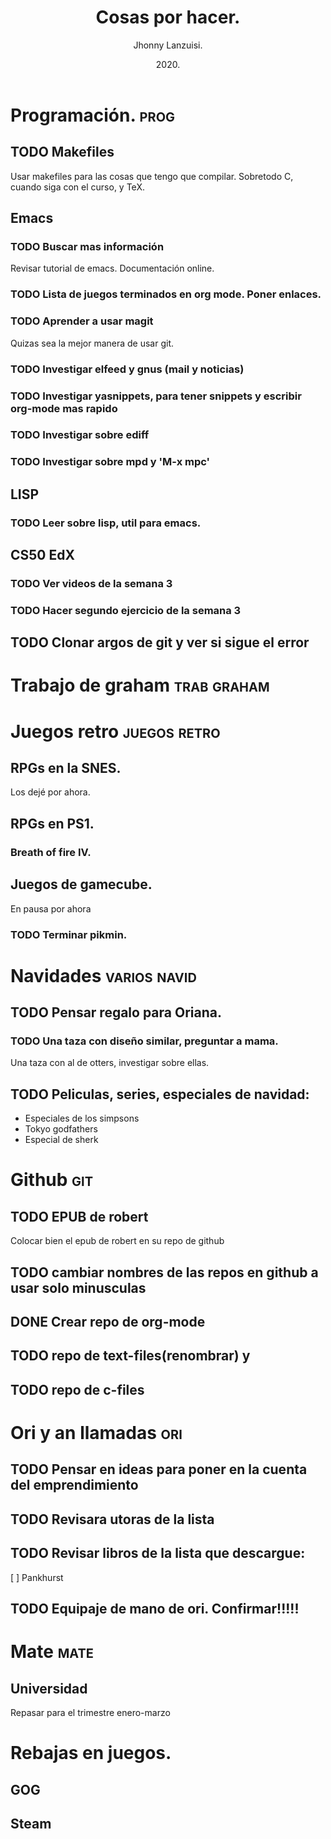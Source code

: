 #+TITLE: Cosas por hacer.
#+AUTHOR: Jhonny Lanzuisi.
#+DATE: 2020.

* Programación. :prog: 
** TODO Makefiles
   Usar makefiles para las cosas que tengo que compilar.
   Sobretodo C, cuando siga con el curso, y TeX.
** Emacs
*** TODO Buscar mas información
    Revisar tutorial de emacs. Documentación online.
*** TODO Lista de juegos terminados en org mode. Poner enlaces.
*** TODO Aprender a usar magit
    Quizas sea la mejor manera de usar git.
*** TODO Investigar elfeed y gnus (mail y noticias)
*** TODO Investigar yasnippets, para tener snippets y escribir org-mode mas rapido
*** TODO Investigar sobre ediff
*** TODO Investigar sobre mpd y 'M-x mpc'

** LISP
*** TODO Leer sobre lisp, util para emacs.
    
** CS50 EdX
*** TODO Ver videos de la semana 3
*** TODO Hacer segundo ejercicio de la semana 3

** TODO Clonar argos de git y ver si sigue el error
* Trabajo de graham :trab:graham: 
* Juegos retro :juegos:retro: 
** RPGs en la SNES.
   Los dejé por ahora.
** RPGs en PS1.
*** Breath of fire IV.
** Juegos de gamecube.
   En pausa por ahora
*** TODO Terminar pikmin.

* Navidades :varios:navid: 
** TODO Pensar regalo para Oriana.
*** TODO Una taza con diseño similar, preguntar a mama.
    Una taza con al de otters, investigar sobre ellas.
** TODO Peliculas, series, especiales de navidad:
   + Especiales de los simpsons
   + Tokyo godfathers
   + Especial de sherk
* Github :git: 
** TODO EPUB de robert
   Colocar bien el epub de robert en su repo de github
** TODO cambiar nombres de las repos en github a usar solo minusculas
** DONE Crear repo de org-mode
** TODO repo de text-files(renombrar) y
** TODO repo de c-files

* Ori y an llamadas :ori: 
** TODO Pensar en ideas para poner en la cuenta del emprendimiento
** TODO Revisara utoras de la lista
** TODO Revisar libros de la lista que descargue:
   [ ] Pankhurst
** TODO Equipaje de mano de ori. Confirmar!!!!!
* Mate :mate: 
** Universidad
   Repasar para el trimestre enero-marzo
* Rebajas en juegos.
** GOG
** Steam
